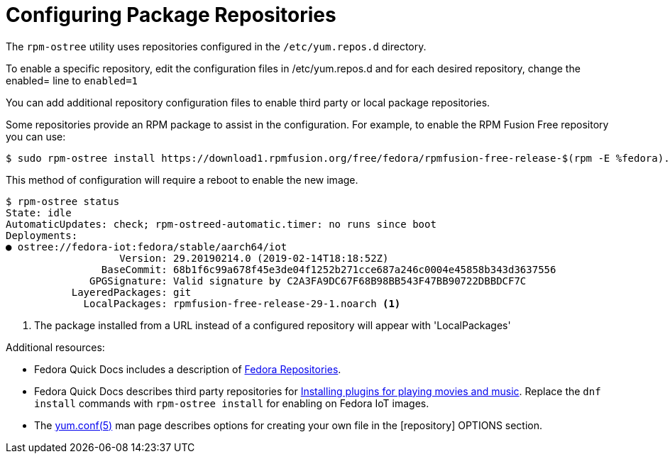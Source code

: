= Configuring Package Repositories

The `rpm-ostree` utility uses repositories configured in the `/etc/yum.repos.d` directory. 

// the rpm-ostree utility does not include a --enablerepo options like dnf
To enable a specific repository, edit the configuration files in /etc/yum.repos.d and for each desired repository, change the enabled= line to `enabled=1`

You can add additional repository configuration files to enable third party or local package repositories.

Some repositories provide an RPM package to assist in the configuration. 
For example, to enable the RPM Fusion Free repository you can use:

----
$ sudo rpm-ostree install https://download1.rpmfusion.org/free/fedora/rpmfusion-free-release-$(rpm -E %fedora).noarch.rpm
----

This method of configuration will require a reboot to enable the new image.

----
$ rpm-ostree status
State: idle
AutomaticUpdates: check; rpm-ostreed-automatic.timer: no runs since boot
Deployments:
● ostree://fedora-iot:fedora/stable/aarch64/iot
                   Version: 29.20190214.0 (2019-02-14T18:18:52Z)
                BaseCommit: 68b1f6c99a678f45e3de04f1252b271cce687a246c0004e45858b343d3637556
              GPGSignature: Valid signature by C2A3FA9DC67F68B98BB543F47BB90722DBBDCF7C
           LayeredPackages: git
             LocalPackages: rpmfusion-free-release-29-1.noarch <1>
----
<1> The package installed from a URL instead of a configured repository will appear with 'LocalPackages'

Additional resources:

* Fedora Quick Docs includes a description of https://docs.fedoraproject.org/en-US/quick-docs/repositories/[Fedora Repositories].
* Fedora Quick Docs describes third party repositories for https://docs.fedoraproject.org/en-US/quick-docs/assembly_installing-plugins-for-playing-movies-and-music/[Installing plugins for playing movies and music]. Replace the `dnf install` commands with `rpm-ostree install` for enabling on Fedora IoT images.
* The https://linux.die.net/man/5/yum.conf[yum.conf(5)] man page describes options for creating your own file in the [repository] OPTIONS section.


